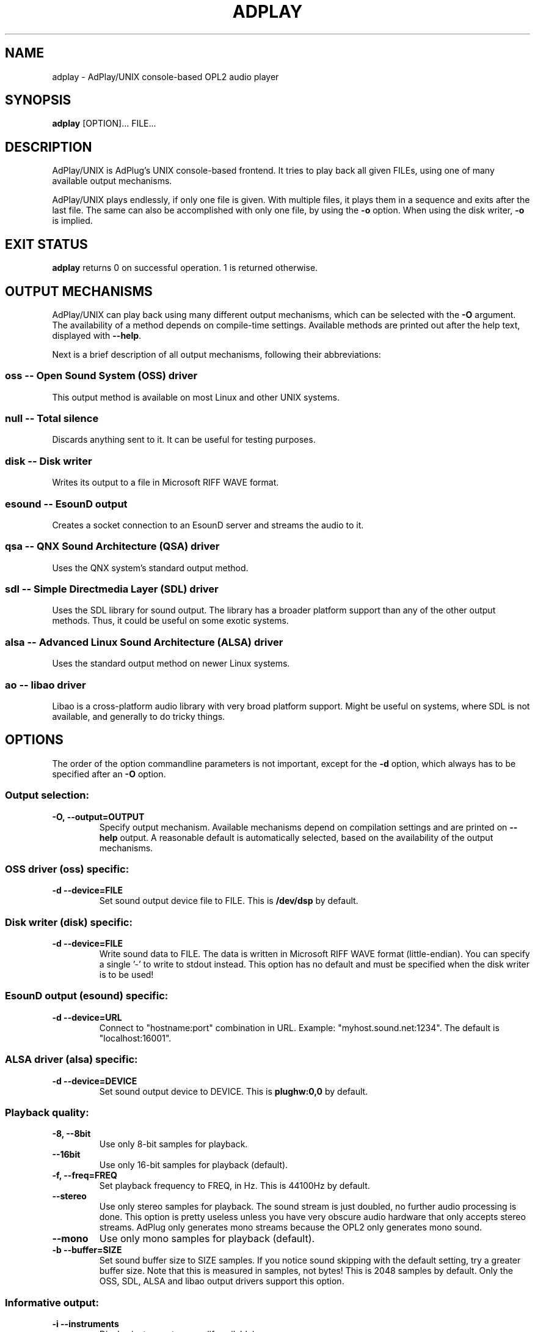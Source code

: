 .\" -*- nroff -*-
.\" adplay is free software; you can redistribute it and/or modify
.\" it under the terms of the GNU General Public License as published by
.\" the Free Software Foundation; either version 2 of the License, or
.\" (at your option) any later version.
.\"
.\" This program is distributed in the hope that it will be useful,
.\" but WITHOUT ANY WARRANTY; without even the implied warranty of
.\" MERCHANTABILITY or FITNESS FOR A PARTICULAR PURPOSE.  See the
.\" GNU General Public License for more details.
.\"
.\" You should have received a copy of the GNU General Public License
.\" along with this program; see the file COPYING.  If not, write to
.\" the Free Software Foundation, 675 Mass Ave, Cambridge, MA 02139, USA.
.\"
.TH ADPLAY 1 "April 29, 2006" "AdPlay/UNIX 1.6" "User Commands"
.SH NAME
adplay \- AdPlay/UNIX console-based OPL2 audio player
.SH SYNOPSIS
.B adplay
.RI "[OPTION]... FILE..."
.SH DESCRIPTION
AdPlay/UNIX is AdPlug's UNIX console-based frontend. It tries to play
back all given FILEs, using one of many available output mechanisms.
.PP
AdPlay/UNIX plays endlessly, if only one file is given. With multiple files,
it plays them in a sequence and exits after the last file. The same can
also be accomplished with only one file, by using the \fB-o\fP
option. When using the disk writer, \fB-o\fP is implied.
.SH EXIT STATUS
\fBadplay\fP returns 0 on successful operation. 1 is returned
otherwise.
.SH OUTPUT MECHANISMS
.PP
AdPlay/UNIX can play back using many different output mechanisms,
which can be selected with the \fB-O\fP argument. The availability of
a method depends on compile-time settings. Available methods are
printed out after the help text, displayed with \fB--help\fP.
.PP
Next is a brief description of all output mechanisms, following their
abbreviations:
.SS oss -- Open Sound System (OSS) driver
.PP
This output method is available on most Linux and other UNIX systems.
.SS null -- Total silence
.PP
Discards anything sent to it. It can be useful for testing purposes.
.SS disk -- Disk writer
.PP
Writes its output to a file in Microsoft RIFF WAVE format.
.SS esound -- EsounD output
.PP
Creates a socket connection to an EsounD server and streams the audio
to it.
.SS qsa -- QNX Sound Architecture (QSA) driver
.PP
Uses the QNX system's standard output method.
.SS sdl -- Simple Directmedia Layer (SDL) driver
.PP
Uses the SDL library for sound output. The library has a broader
platform support than any of the other output methods. Thus, it could
be useful on some exotic systems.
.SS alsa -- Advanced Linux Sound Architecture (ALSA) driver
.PP
Uses the standard output method on newer Linux systems.
.SS ao -- libao driver
.PP
Libao is a cross-platform audio library with very broad platform
support. Might be useful on systems, where SDL is not available, and
generally to do tricky things.
.SH OPTIONS
.PP
The order of the option commandline parameters is not important,
except for the \fB-d\fP option, which always has to be specified after
an \fB-O\fP option.
.SS "Output selection:"
.TP
.B -O, --output=OUTPUT
Specify output mechanism. Available mechanisms depend on compilation
settings and are printed on \fB--help\fP output. A reasonable default
is automatically selected, based on the availability of the output
mechanisms.
.SS "OSS driver (oss) specific:"
.TP
.B -d --device=FILE
Set sound output device file to FILE. This is \fB/dev/dsp\fP by
default.
.SS "Disk writer (disk) specific:"
.TP
.B -d --device=FILE
Write sound data to FILE. The data is written in Microsoft RIFF WAVE
format (little-endian). You can specify a single '-' to write to
stdout instead. This option has no default and must be specified when
the disk writer is to be used!
.SS "EsounD output (esound) specific:"
.TP
.B -d --device=URL
Connect to "hostname:port" combination in URL. Example:
"myhost.sound.net:1234". The default is "localhost:16001".
.SS "ALSA driver (alsa) specific:"
.TP
.B -d --device=DEVICE
Set sound output device to DEVICE. This is \fBplughw:0,0\fP by default.
.SS "Playback quality:"
.TP
.B -8, --8bit
Use only 8-bit samples for playback.
.TP
.B --16bit
Use only 16-bit samples for playback (default).
.TP
.B -f, --freq=FREQ
Set playback frequency to FREQ, in Hz. This is 44100Hz by default.
.TP
.B --stereo
Use only stereo samples for playback. The sound stream is just doubled, no
further audio processing is done. This option is pretty useless unless you
have very obscure audio hardware that only accepts stereo streams. AdPlug
only generates mono streams because the OPL2 only generates mono sound.
.TP
.B --mono
Use only mono samples for playback (default).
.TP
.B -b --buffer=SIZE
Set sound buffer size to SIZE samples. If you notice sound skipping with the
default setting, try a greater buffer size. Note that this is measured in
samples, not bytes! This is 2048 samples by default. Only the OSS,
SDL, ALSA and libao output drivers support this option.
.SS "Informative output:"
.TP
.B -i --instruments
Display instrument names (if available).
.TP
.B -r --realtime
Display realtime playback information, while playing. This will display a
one-line status bar, containing essential playback information.
.TP
.B -m --message
Display the song message (if available).
.SS "Playback:"
.TP
.B -s --subsong=N
Play subsong number N, instead of the default subsong of the
file. Only useful for file formats that support multiple subsongs.
.TP
.B -o --once
Play just once, don't loop. This will exit \fBadplay\fP after the song
ended. This is the default when multiple \fBFILEs\fP are given.
.SS "Miscellaneous:"
.TP
.B -D, --database=FILE
Additionally use database file FILE. This option may be specified
multiple times. Each database file is additionally merged with the
others, creating one large database on the fly.
.TP
.B -q, --quiet
Be more quiet.
.TP
.B -v, --verbose
Be more verbose.
.TP
.B -h, --help
Show summary of options.
.TP
.B -V, --version
Show version of program.
.SH AUTHOR
Simon Peter <dn.tlp@gmx.net>
